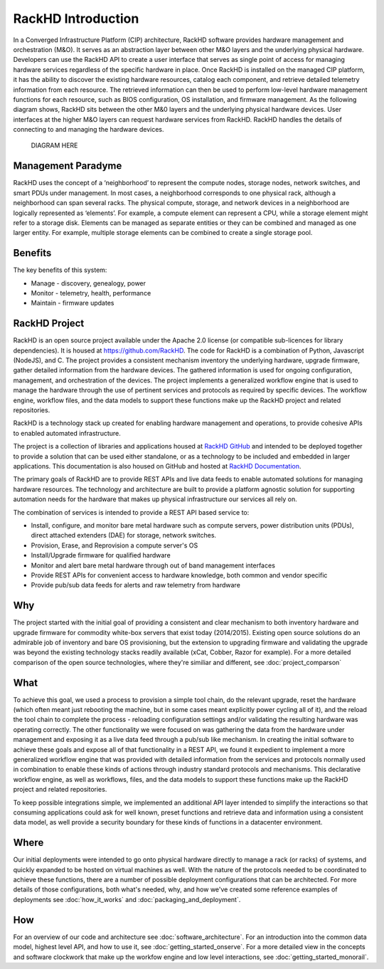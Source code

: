 RackHD Introduction
===================

In a Converged Infrastructure Platform (CIP) architecture, RackHD software provides hardware management and orchestration (M&O). It serves as an abstraction layer between other M&O layers and the underlying physical hardware. Developers can use the RackHD API to create a user interface that serves as single point of access for managing hardware services regardless of the specific hardware in place.
Once RackHD is installed on the managed CIP platform, it has the ability to discover the existing hardware resources, catalog each component, and retrieve detailed telemetry information from each resource. The retrieved information can then be used to perform low-level hardware management functions for each resource, such as BIOS configuration, OS installation, and firmware management.
As the following diagram shows, RackHD sits between the other M&0 layers and the underlying physical hardware devices. User interfaces at the higher M&O layers can request hardware services from RackHD. RackHD handles the details of connecting to and managing the hardware devices.

                             DIAGRAM HERE

Management Paradyme
-------------------

RackHD uses the concept of a ‘neighborhood’ to represent the compute nodes, storage nodes, network switches, and smart PDUs under management. In most cases, a neighborhood corresponds to one physical rack, although a neighborhood can span several racks. The physical compute, storage, and network devices in a neighborhood are logically represented as ‘elements’. For example, a compute element can represent a CPU, while a storage element might refer to a storage disk.
Elements can be managed as separate entities or they can be combined and managed as one larger entity. For example, multiple storage elements can be combined to create a single storage pool.

Benefits
----------

The key benefits of this system:

* Manage - discovery, genealogy, power
* Monitor - telemetry, health, performance
* Maintain - firmware updates

RackHD Project
--------------

RackHD is an open source project available under the Apache 2.0 license (or  compatible sub-licences for library dependencies). It is housed at https://github.com/RackHD. The code for RackHD is a combination of Python, Javascript (NodeJS), and C.
The project provides a consistent mechanism inventory the underlying hardware, upgrade firmware, gather detailed information from the hardware devices. The gathered information is used for ongoing configuration, management, and orchestration of the devices.
The project implements a generalized workflow engine that is used to manage the hardware through the use of pertinent services and protocols as required by specific devices. The workflow engine, workflow files, and the data models to support these functions make up the RackHD project and related repositories.

RackHD is a technology stack up created for enabling hardware management and operations, to provide
cohesive APIs to enabled automated infrastructure.

The project is a collection of libraries and applications housed at `RackHD GitHub`_ and
intended to be deployed together to provide a solution that can be used either standalone, or as a
technology to be included and embedded in larger applications. This documentation is also housed on GitHub
and hosted at `RackHD Documentation`_.

The primary goals of RackHD are to provide REST APIs and live data feeds to enable automated solutions
for managing hardware resources. The technology and architecture are built to provide a platform
agnostic solution for supporting automation needs for the hardware that makes up physical infrastructure
our services all rely on.




The combination of services is intended to provide a REST API based service to:

* Install, configure, and monitor bare metal hardware such as compute servers, power distribution
  units (PDUs), direct attached extenders (DAE) for storage, network switches.
* Provision, Erase, and Reprovision a compute server's OS
* Install/Upgrade firmware for qualified hardware
* Monitor and alert bare metal hardware through out of band management interfaces
* Provide REST APIs for convenient access to hardware knowledge, both common and vendor specific
* Provide pub/sub data feeds for alerts and raw telemetry from hardware

Why
---

The project started with the initial goal of providing a consistent and clear mechanism to both
inventory hardware and upgrade firmware for commodity white-box servers that exist today (2014/2015).
Existing open source solutions do an admirable job of inventory and bare OS provisioning, but the
extension to upgrading firmware and validating the upgrade was beyond the existing technology stacks
readily available (xCat, Cobber, Razor for example). For a more detailed comparison of the open source
technologies, where they're similiar and different, see :doc:`project_comparson`

What
----

To achieve this goal, we used a process to provision a simple tool chain, do the relevant upgrade,
reset the hardware (which often meant just rebooting the machine, but in some cases meant explicitly
power cycling all of it), and the reload the tool chain to complete the process - reloading configuration
settings and/or validating the resulting hardware was operating correctly. The other functionality we
were focused on was gathering the data from the hardware under management and exposing it as a live data
feed through a pub/sub like mechanism. In creating the initial software to achieve these goals and expose
all of that functionality in a REST API, we found it expedient to implement a more generalized workflow
engine that was provided with detailed information from the services and protocols normally used in
combination to enable these kinds of actions through industry standard protocols and mechanisms. This
declarative workflow engine, as well as workflows, files, and the data models to support these
functions make up the RackHD project and related repositories.

To keep possible integrations simple, we implemented an additional API layer intended to simplify
the interactions so that consuming applications could ask for well known, preset functions and retrieve
data and information using a consistent data model, as well provide a security boundary for these
kinds of functions in a datacenter environment.

Where
-----

Our initial deployments were intended to go onto physical hardware directly to manage a rack (or racks)
of systems, and quickly expanded to be hosted on virtual machines as well. With the nature of the
protocols needed to be coordinated to achieve these functions, there are a number of possible
deployment configurations that can be architected. For more details of those configurations, both
what's needed, why, and how we've created some reference examples of deployments see :doc:`how_it_works`
and :doc:`packaging_and_deployment`.

How
---

For an overview of our code and architecture see :doc:`software_architecture`. For an
introduction into the common data model, highest level API, and how to use it, see
:doc:`getting_started_onserve`. For a more detailed view in the concepts and software
clockwork that make up the workfow engine and low level interactions, see :doc:`getting_started_monorail`.

.. _RackHD GitHub: https://github.com/RackHD/
.. _RackHD Documentation: http://rackhd.readthedocs.org/
